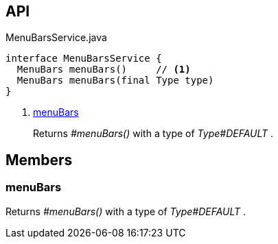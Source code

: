 :Notice: Licensed to the Apache Software Foundation (ASF) under one or more contributor license agreements. See the NOTICE file distributed with this work for additional information regarding copyright ownership. The ASF licenses this file to you under the Apache License, Version 2.0 (the "License"); you may not use this file except in compliance with the License. You may obtain a copy of the License at. http://www.apache.org/licenses/LICENSE-2.0 . Unless required by applicable law or agreed to in writing, software distributed under the License is distributed on an "AS IS" BASIS, WITHOUT WARRANTIES OR  CONDITIONS OF ANY KIND, either express or implied. See the License for the specific language governing permissions and limitations under the License.

== API

.MenuBarsService.java
[source,java]
----
interface MenuBarsService {
  MenuBars menuBars()     // <.>
  MenuBars menuBars(final Type type)
}
----

<.> xref:#menuBars[menuBars]
+
--
Returns _#menuBars()_ with a type of _Type#DEFAULT_ .
--

== Members

[#menuBars]
=== menuBars

Returns _#menuBars()_ with a type of _Type#DEFAULT_ .

